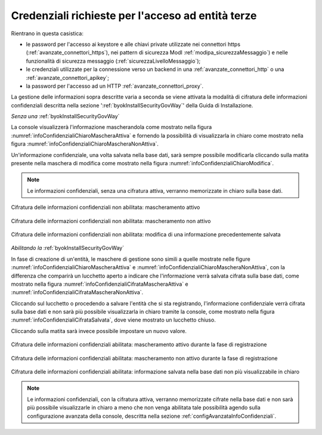 .. _console_informazioni_confidenziali_info:

Credenziali richieste per l'acceso ad entità terze
---------------------------------------------------

Rientrano in questa casistica:

- le password per l'accesso ai keystore e alle chiavi private utilizzate nei connettori https (:ref:`avanzate_connettori_https`), nei pattern di sicurezza ModI :ref:`modipa_sicurezzaMessaggio`) e nelle funzionalità di sicurezza messaggio (:ref:`sicurezzaLivelloMessaggio`);

- le credenziali utilizzate per la connessione verso un backend in una :ref:`avanzate_connettori_http` o una :ref:`avanzate_connettori_apikey`;

- la password per l'accesso ad un HTTP :ref:`avanzate_connettori_proxy`.

La gestione delle informazioni sopra descritte varia a seconda se viene attivata la modalità di cifratura delle informazioni confidenziali descritta nella sezione ':ref:`byokInstallSecurityGovWay`' della Guida di Installazione.

*Senza una* :ref:`byokInstallSecurityGovWay`

La console visualizzerà l'informazione mascherandola come mostrato nella figura :numref:`infoConfidenzialiChiaroMascheraAttiva` e fornendo la possibilità di visualizzarla in chiaro come mostrato nella figura :numref:`infoConfidenzialiChiaroMascheraNonAttiva`. 

Un'informazione confidenziale, una volta salvata nella base dati, sarà sempre possibile modificarla cliccando sulla matita presente nella maschera di modifica come mostrato nella figura :numref:`infoConfidenzialiChiaroModifica`.

.. note::
       Le informazioni confidenziali, senza una cifratura attiva, verranno memorizzate in chiaro sulla base dati.

.. figure:: ../../_figure_console/infoConfidenzialiChiaroMascheraAttiva.png
    :scale: 50%
    :align: center
    :name: infoConfidenzialiChiaroMascheraAttiva

    Cifratura delle informazioni confidenziali non abilitata: mascheramento attivo
    
.. figure:: ../../_figure_console/infoConfidenzialiChiaroMascheraNonAttiva.png
    :scale: 50%
    :align: center
    :name: infoConfidenzialiChiaroMascheraNonAttiva

    Cifratura delle informazioni confidenziali non abilitata: mascheramento non attivo
    
.. figure:: ../../_figure_console/infoConfidenzialiChiaroModifica.png
    :scale: 50%
    :align: center
    :name: infoConfidenzialiChiaroModifica

    Cifratura delle informazioni confidenziali non abilitata: modifica di una informazione precedentemente salvata

*Abilitando la* :ref:`byokInstallSecurityGovWay`

In fase di creazione di un'entità, le maschere di gestione sono simili a quelle mostrate nelle figure :numref:`infoConfidenzialiChiaroMascheraAttiva` e :numref:`infoConfidenzialiChiaroMascheraNonAttiva`, con la differenza che comparirà un lucchetto aperto a indicare che l'informazione verrà salvata cifrata sulla base dati, come mostrato nella figura :numref:`infoConfidenzialiCifrataMascheraAttiva` e :numref:`infoConfidenzialiCifrataMascheraNonAttiva`.

Cliccando sul lucchetto o procedendo a salvare l'entità che si sta registrando, l'informazione confidenziale verrà cifrata sulla base dati e non sarà più possibile visualizzarla in chiaro tramite la console, come mostrato nella figura :numref:`infoConfidenzialiCifrataSalvata`, dove viene mostrato un lucchetto chiuso. 

Cliccando sulla matita sarà invece possibile impostare un nuovo valore.

.. figure:: ../../_figure_console/infoConfidenzialiCifrataMascheraAttiva.png
    :scale: 50%
    :align: center
    :name: infoConfidenzialiCifrataMascheraAttiva

    Cifratura delle informazioni confidenziali abilitata: mascheramento attivo durante la fase di registrazione
    
.. figure:: ../../_figure_console/infoConfidenzialiCifrataMascheraNonAttiva.png
    :scale: 50%
    :align: center
    :name: infoConfidenzialiCifrataMascheraNonAttiva

    Cifratura delle informazioni confidenziali abilitata: mascheramento non attivo durante la fase di registrazione
    
.. figure:: ../../_figure_console/infoConfidenzialiCifrataSalvata.png
    :scale: 50%
    :align: center
    :name: infoConfidenzialiCifrataSalvata

    Cifratura delle informazioni confidenziali abilitata: informazione salvata nella base dati non più visualizzabile in chiaro

.. note::
      Le informazioni confidenziali, con la cifratura attiva, verranno memorizzate cifrate nella base dati e non sarà più possibile visualizzarle in chiaro a meno che non venga abilitata tale possibilità agendo sulla configurazione avanzata della console, descritta nella sezione :ref:`configAvanzataInfoConfidenziali`.
